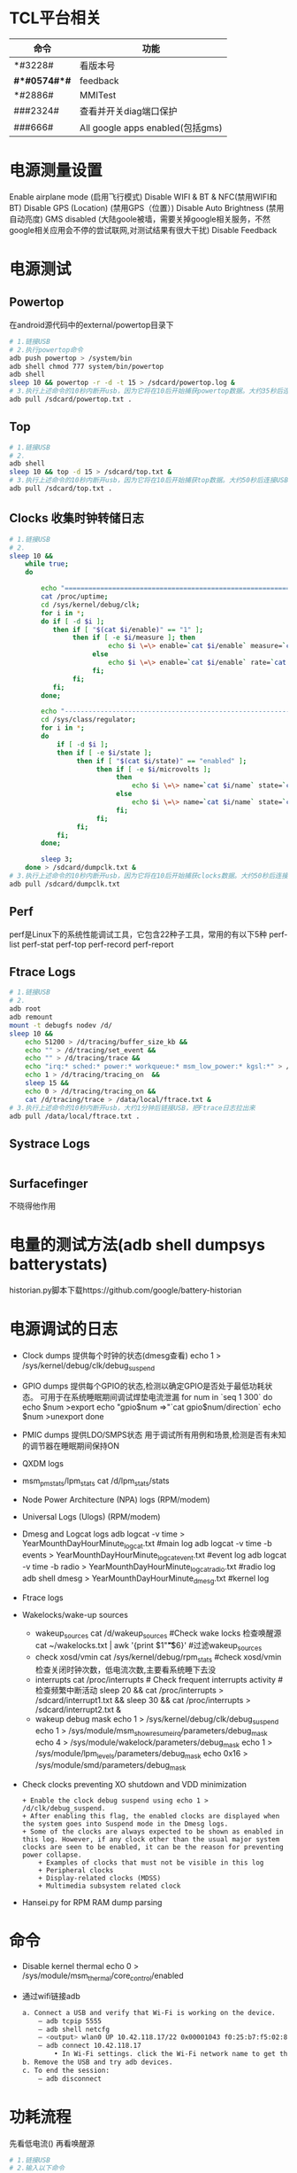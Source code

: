 * TCL平台相关
  | 命令         | 功能                             |
  |--------------+----------------------------------|
  | *#3228#      | 看版本号                         |
  | *#*#0574#*#* | feedback                         |
  | *#2886#      | MMITest                          |
  | ###2324#     | 查看并开关diag端口保护           |
  | ###666#      | All google apps enabled(包括gms) |
* 电源测量设置
  Enable airplane mode (启用飞行模式)
  Disable WIFI & BT & NFC(禁用WIFI和BT)
  Disable GPS (Location) (禁用GPS（位置）)
  Disable Auto Brightness (禁用自动亮度)
  GMS disabled (大陆goole被墙，需要关掉google相关服务，不然google相关应用会不停的尝试联网,对测试结果有很大干扰)
  Disable Feedback
* 电源测试
** Powertop
   在android源代码中的external/powertop目录下
   #+begin_src bash
     # 1.链接USB
     # 2.执行powertop命令
     adb push powertop > /system/bin
     adb shell chmod 777 system/bin/powertop
     adb shell
     sleep 10 && powertop -r -d -t 15 > /sdcard/powertop.log &
     # 3.执行上述命令的10秒内断开usb，因为它将在10后开始捕获powertop数据。大约35秒后连接USB并把powertop数据导出手机
     adb pull /sdcard/powertop.txt .
   #+end_src
** Top
   #+begin_src bash
     # 1.链接USB
     # 2.
     adb shell
     sleep 10 && top -d 15 > /sdcard/top.txt &
     # 3.执行上述命令的10秒内断开usb，因为它将在10后开始捕获top数据。大约50秒后连接USB并把powertop数据导出手机
     adb pull /sdcard/top.txt .
   #+end_src
** Clocks 收集时钟转储日志
   #+begin_src bash
     # 1.链接USB
     # 2.
     sleep 10 &&
         while true;
         do

             echo "===============================================================";
             cat /proc/uptime;
             cd /sys/kernel/debug/clk;
             for i in *;
             do if [ -d $i ];
                then if [ "$(cat $i/enable)" == "1" ];
                     then if [ -e $i/measure ]; then
                              echo $i \=\> enable=`cat $i/enable` measure=`cat $i/measure`;
                          else
                              echo $i \=\> enable=`cat $i/enable` rate=`cat $i/rate`;
                          fi;
                     fi;
                fi;
             done;

             echo "---------------------------------------------------------------";
             cd /sys/class/regulator;
             for i in *;
             do
                 if [ -d $i ];
                 then if [ -e $i/state ];
                      then if [ "$(cat $i/state)" == "enabled" ];
                           then if [ -e $i/microvolts ];
                                then
                                    echo $i \=\> name=`cat $i/name` state=`cat $i/state` microvolt=`cat $i/microvolts`;
                                else
                                    echo $i \=\> name=`cat $i/name` state=`cat $i/state` microvolt= N\/A;
                                fi;
                           fi;
                      fi;
                 fi;
             done;

             sleep 3;
         done > /sdcard/dumpclk.txt &
     # 3.执行上述命令的10秒内断开usb，因为它将在10后开始捕获clocks数据。大约50秒后连接USB并把clock数据导出手机
     adb pull /sdcard/dumpclk.txt
   #+end_src
** Perf
   perf是Linux下的系统性能调试工具，它包含22种子工具，常用的有以下5种
   perf-list
   perf-stat
   perf-top
   perf-record
   perf-report
** Ftrace Logs
   #+begin_src bash
     # 1.链接USB
     # 2.
     adb root
     adb remount
     mount -t debugfs nodev /d/
     sleep 10 &&
         echo 51200 > /d/tracing/buffer_size_kb &&
         echo "" > /d/tracing/set_event &&
         echo "" > /d/tracing/trace &&
         echo "irq:* sched:* power:* workqueue:* msm_low_power:* kgsl:*" > /d/tracing/set_event &&
         echo 1 > /d/tracing/tracing_on  &&
         sleep 15 &&
         echo 0 > /d/tracing/tracing_on &&
         cat /d/tracing/trace > /data/local/ftrace.txt &
     # 3.执行上述命令的10秒内断开usb，大约1分钟后链接USB，把Ftrace日志拉出来
     adb pull /data/local/ftrace.txt .
   #+end_src
** Systrace Logs
   #+begin_src bash
   #+end_src
** Surfacefinger
   不晓得他作用
* 电量的测试方法(adb shell dumpsys batterystats)
  historian.py脚本下载https://github.com/google/battery-historian
* 电源调试的日志
  + Clock dumps
    提供每个时钟的状态(dmesg查看)
    echo 1 > /sys/kernel/debug/clk/debug_suspend
  + GPIO dumps
    提供每个GPIO的状态,检测以确定GPIO是否处于最低功耗状态。
    可用于在系统睡眠期间调试焊垫电流泄漏
    for num in `seq 1 300`
    do
        echo $num >export
        echo "gpio$num =>"`cat gpio$num/direction`
        echo $num >unexport
    done
  + PMIC dumps
    提供LDO/SMPS状态
    用于调试所有用例和场景,检测是否有未知的调节器在睡眠期间保持ON
  + QXDM logs
  + msm_pm_stats/lpm_stats
    cat /d/lpm_stats/stats
  + Node Power Architecture (NPA) logs (RPM/modem)
  + Universal Logs (Ulogs) (RPM/modem)
  + Dmesg and Logcat logs
    adb logcat -v time > YearMounthDayHourMinute_logcat.txt   #main log
    adb logcat -v time -b events > YearMounthDayHourMinute_logcat_event.txt   #event log
    adb logcat -v time -b radio > YearMounthDayHourMinute_logcat_radio.txt    #radio log
    adb shell dmesg > YearMounthDayHourMinute_dmesg.txt         #kernel log
  + Ftrace logs
  + Wakelocks/wake-up sources
    + wakeup_sources
      cat /d/wakeup_sources  #Check wake locks  检查唤醒源
      cat ~/wakelocks.txt | awk '{print $1"\t\t\t\t\t\t"$6}' #过滤wakeup_sources
    + check xosd/vmin
      cat /sys/kernel/debug/rpm_stats  #check xosd/vmin  检查关闭时钟次数，低电流次数,主要看系统睡下去没
    + interrupts
      cat /proc/interrupts # Check frequent interrupts activity  #检查频繁中断活动
      sleep 20 && cat /proc/interrupts > /sdcard/interrupt1.txt && sleep 30 && cat /proc/interrupts > /sdcard/interrupt2.txt &
    + wakeup debug mask
      echo 1 > /sys/kernel/debug/clk/debug_suspend
      echo 1 > /sys/module/msm_show_resume_irq/parameters/debug_mask
      echo 4 > /sys/module/wakelock/parameters/debug_mask
      echo 1 > /sys/module/lpm_levels/parameters/debug_mask
      echo 0x16 > /sys/module/smd/parameters/debug_mask
  + Check clocks preventing XO shutdown and VDD minimization
    #+begin_src shell
      + Enable the clock debug suspend using echo 1 > /d/clk/debug_suspend.
      + After enabling this flag, the enabled clocks are displayed when the system goes into Suspend mode in the Dmesg logs.
      + Some of the clocks are always expected to be shown as enabled in this log. However, if any clock other than the usual major system clocks are seen to be enabled, it can be the reason for preventing power collapse.
          + Examples of clocks that must not be visible in this log
          + Peripheral clocks
          + Display-related clocks (MDSS)
          + Multimedia subsystem related clock
    #+end_src
  + Hansei.py for RPM RAM dump parsing
* 命令
  + Disable kernel thermal
    echo 0 > /sys/module/msm_thermal/core_control/enabled
  + 通过wifi链接adb
    #+begin_src bash
      a. Connect a USB and verify that Wi-Fi is working on the device.
          – adb tcpip 5555
          – adb shell netcfg
          – <output> wlan0 UP 10.42.118.17/22 0x00001043 f0:25:b7:f5:02:81
          – adb connect 10.42.118.17
              • In Wi-Fi settings. click the Wi-Fi network name to get the IP.
      b. Remove the USB and try adb devices.
      c. To end the session:
          – adb disconnect
    #+end_src
* 功耗流程
  先看低电流() 再看唤醒源
  #+begin_src bash
    # 1.链接USB
    # 2.输入以下命令
    adb root
    adb remount
    adb shell
    cd /sys/kernel/debug/tracing
    echo 0 > tracing_on; #关闭
    echo 100000 > buffer_size_kb;#设置缓存区大小

    echo "" > set_event #清空
    echo "" > trace #清空缓冲区
    sync
    echo "power:cpu_idle power:cpu_frequency power:cpu_frequency_switch_start" >> set_event
    echo "msm_low_power:* sched:sched_cpu_hotplug sched:sched_switch" >> set_event
    echo "sched:sched_wakeup sched:sched_wakeup_new sched:sched_enq_deq_task" >> set_event
    echo "power:clock_set_rate power:clock_enable power:clock_disable msm_bus:bus_update_request" >> set_event
    echo "irq:*" >> set_event
    echo "mdss:mdp_mixer_update mdss:mdp_sspp_change mdss:mdp_commit" >> set_event
    echo "kgsl:kgsl_pwrlevel kgsl:kgsl_buslevel kgsl:kgsl_pwr_set_state" >> set_event

    echo "1" > tracing_on && #开启trace
    sleep 10 &&              #运行10s
        echo "0" > tracing_on && #关闭trace
        cat trace > /sdcard/trace.txt &

    # 3.执行上述命令的10秒内断开usb，大约1分钟后链接USB，把Ftrace日志拉出来
    adb pull /sdcard/trace.txt ~
  #+end_src
* PowerTop和Top
    sleep 3 && while true;
    do
        echo "==============================================";
        date +%Y-%m-%d\ %T
        top -m 25 -d 1 -n 1 -t;
        echo "----------------------------------------------";
        /data/powertop -r -d -t 5
    done > data/dumptop.txt &
